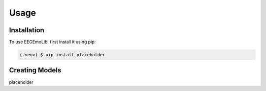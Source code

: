 Usage
=====

.. _installation:

Installation
------------

To use EEGEmoLib, first install it using pip:

.. code-block:: console

   (.venv) $ pip install placeholder

Creating Models
----------------

placeholder
